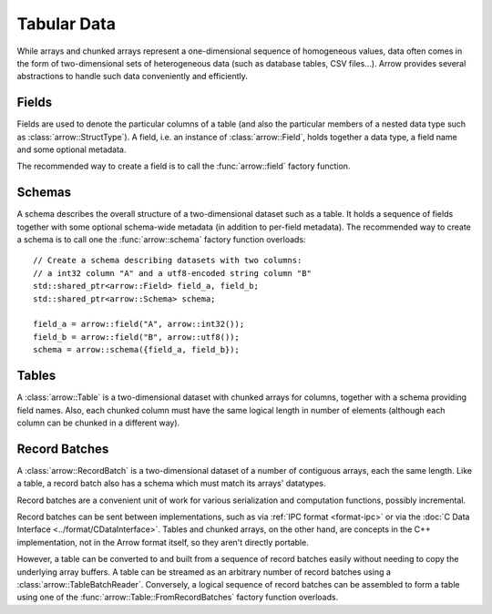 .. Licensed to the Apache Software Foundation (ASF) under one
.. or more contributor license agreements.  See the NOTICE file
.. distributed with this work for additional information
.. regarding copyright ownership.  The ASF licenses this file
.. to you under the Apache License, Version 2.0 (the
.. "License"); you may not use this file except in compliance
.. with the License.  You may obtain a copy of the License at

..   http://www.apache.org/licenses/LICENSE-2.0

.. Unless required by applicable law or agreed to in writing,
.. software distributed under the License is distributed on an
.. "AS IS" BASIS, WITHOUT WARRANTIES OR CONDITIONS OF ANY
.. KIND, either express or implied.  See the License for the
.. specific language governing permissions and limitations
.. under the License.

.. default-domain:: cpp
.. highlight:: cpp

============
Tabular Data
============

.. seealso::
   :doc:`Table and RecordBatch API reference <api/table>`.

While arrays and chunked arrays represent a one-dimensional sequence of
homogeneous values, data often comes in the form of two-dimensional sets of
heterogeneous data (such as database tables, CSV files...).  Arrow provides
several abstractions to handle such data conveniently and efficiently.

Fields
======

Fields are used to denote the particular columns of a table (and also
the particular members of a nested data type such as :class:`arrow::StructType`).
A field, i.e. an instance of :class:`arrow::Field`, holds together a data
type, a field name and some optional metadata.

The recommended way to create a field is to call the :func:`arrow::field`
factory function.

Schemas
=======

A schema describes the overall structure of a two-dimensional dataset such
as a table.  It holds a sequence of fields together with some optional
schema-wide metadata (in addition to per-field metadata).  The recommended
way to create a schema is to call one the :func:`arrow::schema` factory
function overloads::

   // Create a schema describing datasets with two columns:
   // a int32 column "A" and a utf8-encoded string column "B"
   std::shared_ptr<arrow::Field> field_a, field_b;
   std::shared_ptr<arrow::Schema> schema;

   field_a = arrow::field("A", arrow::int32());
   field_b = arrow::field("B", arrow::utf8());
   schema = arrow::schema({field_a, field_b});

Tables
======

A :class:`arrow::Table` is a two-dimensional dataset with chunked arrays for
columns, together with a schema providing field names.  Also, each chunked
column must have the same logical length in number of elements (although each
column can be chunked in a different way).

Record Batches
==============

A :class:`arrow::RecordBatch` is a two-dimensional dataset of a number of
contiguous arrays, each the same length.  Like a table, a record batch also
has a schema which must match its arrays' datatypes.

Record batches are a convenient unit of work for various serialization
and computation functions, possibly incremental.

.. image:: tables-versus-record-batches.svg
   :alt: A graphical representation of an Arrow Table and a Record Batch, with
         structure as described in text above.

Record batches can be sent between implementations, such as via 
:ref:`IPC format <format-ipc>` or
via the :doc:`C Data Interface <../format/CDataInterface>`. Tables and 
chunked arrays, on the other hand, are concepts in the C++ implementation,
not in the Arrow format itself, so they aren't directly portable.

However, a table can be converted to and built from a sequence of record 
batches easily without needing to copy the underlying array buffers.
A table can be streamed as an arbitrary number of record batches using
a :class:`arrow::TableBatchReader`.  Conversely, a logical sequence of
record batches can be assembled to form a table using one of the
:func:`arrow::Table::FromRecordBatches` factory function overloads.
